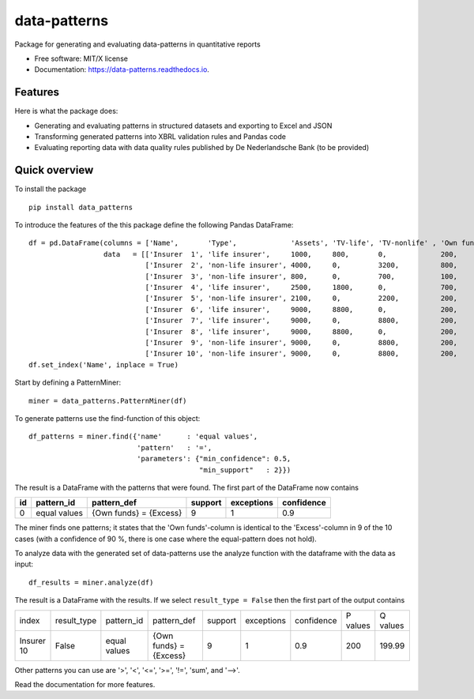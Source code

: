 =============
data-patterns
=============


.. image:: https://img.shields.io/pypi/v/data_patterns.svg
        :target: https://pypi.python.org/pypi/data_patterns
        :alt: Pypi Version
.. image:: https://img.shields.io/travis/DeNederlandscheBank/data-patterns.svg
        :target: https://travis-ci.org/DeNederlandscheBank/data-patterns
        :alt: Build Status
.. image:: https://readthedocs.org/projects/data-patterns/badge/?version=latest
        :target: https://data-patterns.readthedocs.io/en/latest/?badge=latest
        :alt: Documentation Status
.. image:: https://img.shields.io/badge/License-MIT/X-blue.svg
        :target: https://github.com/DeNederlandscheBank/data-patterns/blob/master/LICENSE
        :alt: License

Package for generating and evaluating data-patterns in quantitative reports

* Free software: MIT/X license
* Documentation: https://data-patterns.readthedocs.io.


Features
--------

Here is what the package does:

- Generating and evaluating patterns in structured datasets and exporting to Excel and JSON
- Transforming generated patterns into XBRL validation rules and Pandas code
- Evaluating reporting data with data quality rules published by De Nederlandsche Bank (to be provided)

Quick overview
--------------

To install the package

::

    pip install data_patterns


To introduce the features of the this package define the following Pandas DataFrame::

    df = pd.DataFrame(columns = ['Name',       'Type',             'Assets', 'TV-life', 'TV-nonlife' , 'Own funds', 'Excess'],
                      data   = [['Insurer  1', 'life insurer',     1000,     800,       0,             200,         200],
                                ['Insurer  2', 'non-life insurer', 4000,     0,         3200,          800,         800],
                                ['Insurer  3', 'non-life insurer', 800,      0,         700,           100,         100],
                                ['Insurer  4', 'life insurer',     2500,     1800,      0,             700,         700],
                                ['Insurer  5', 'non-life insurer', 2100,     0,         2200,          200,         200],
                                ['Insurer  6', 'life insurer',     9000,     8800,      0,             200,         200],
                                ['Insurer  7', 'life insurer',     9000,     0,         8800,          200,         200],
                                ['Insurer  8', 'life insurer',     9000,     8800,      0,             200,         200],
                                ['Insurer  9', 'non-life insurer', 9000,     0,         8800,          200,         200],
                                ['Insurer 10', 'non-life insurer', 9000,     0,         8800,          200,         199.99]])
    df.set_index('Name', inplace = True)

Start by defining a PatternMiner::

    miner = data_patterns.PatternMiner(df)

To generate patterns use the find-function of this object::

    df_patterns = miner.find({'name'      : 'equal values',
                              'pattern'   : '=',
                              'parameters': {"min_confidence": 0.5,
                                             "min_support"   : 2}})

The result is a DataFrame with the patterns that were found. The first part of the DataFrame now contains

+----+--------------+---------------------------+----------+-----------+----------+
| id |pattern_id    |pattern_def                |support   |exceptions |confidence|
+====+==============+===========================+==========+===========+==========+
|  0 |equal values  | {Own funds} = {Excess}    |9         |1          |0.9       |
+----+--------------+---------------------------+----------+-----------+----------+


The miner finds one patterns; it states that the 'Own funds'-column is identical to the 'Excess'-column in 9 of the 10 cases (with a confidence of 90 %, there is one case where the equal-pattern does not hold).


To analyze data with the generated set of data-patterns use the analyze function with the dataframe with the data as input::

    df_results = miner.analyze(df)

The result is a DataFrame with the results. If we select ``result_type = False`` then the first part of the output contains

+-----------+--------------+-------------+---------------------------+----------+-----------+----------+---------+---------+
|index      |result_type   |pattern_id   |pattern_def                |support   |exceptions |confidence|P values |Q values |
+-----------+--------------+-------------+---------------------------+----------+-----------+----------+---------+---------+
|Insurer 10 |False         |equal values | {Own funds} = {Excess}    |9         |1          |0.9       |200      |199.99   |
+-----------+--------------+-------------+---------------------------+----------+-----------+----------+---------+---------+

Other patterns you can use are '>', '<', '<=', '>=', '!=', 'sum', and '-->'.

Read the documentation for more features.
